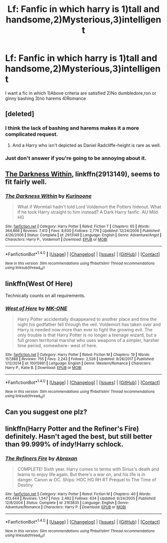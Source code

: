 #+TITLE: Lf: Fanfic in which harry is 1)tall and handsome,2)Mysterious,3)intelligent

* Lf: Fanfic in which harry is 1)tall and handsome,2)Mysterious,3)intelligent
:PROPERTIES:
:Author: Prongsie2
:Score: 0
:DateUnix: 1518795205.0
:DateShort: 2018-Feb-16
:FlairText: Request
:END:
I want a fic in which 1)Above criteria are satisfied 2)No dumbledore,ron or ginny bashing 3)no harems 4)Romance


** [deleted]
:PROPERTIES:
:Score: 6
:DateUnix: 1518795709.0
:DateShort: 2018-Feb-16
:END:

*** I think the lack of bashing and harems makes it a more complicated request.
:PROPERTIES:
:Author: wordhammer
:Score: 15
:DateUnix: 1518802876.0
:DateShort: 2018-Feb-16
:END:

**** And a Harry who isn't depicted as Daniel Radcliffe-height is rare as well.
:PROPERTIES:
:Author: yarglethatblargle
:Score: 5
:DateUnix: 1518823951.0
:DateShort: 2018-Feb-17
:END:


*** Just don't answer if you're going to be annoying about it.
:PROPERTIES:
:Author: Quoba
:Score: 4
:DateUnix: 1518809622.0
:DateShort: 2018-Feb-16
:END:


** [[https://www.fanfiction.net/s/2913149/1/The-Darkness-Within][The Darkness Within]], linkffn(2913149), seems to fit fairly well.
:PROPERTIES:
:Author: InquisitorCOC
:Score: 2
:DateUnix: 1518802258.0
:DateShort: 2018-Feb-16
:END:

*** [[http://www.fanfiction.net/s/2913149/1/][*/The Darkness Within/*]] by [[https://www.fanfiction.net/u/1034541/Kurinoone][/Kurinoone/]]

#+begin_quote
  What if Wormtail hadn't told Lord Voldemort the Potters hideout. What if he took Harry straight to him instead? A Dark Harry fanfic. AU Mild HG
#+end_quote

^{/Site/: [[http://www.fanfiction.net/][fanfiction.net]] *|* /Category/: Harry Potter *|* /Rated/: Fiction T *|* /Chapters/: 65 *|* /Words/: 364,868 *|* /Reviews/: 7,412 *|* /Favs/: 8,630 *|* /Follows/: 2,776 *|* /Updated/: 12/24/2006 *|* /Published/: 4/26/2006 *|* /Status/: Complete *|* /id/: 2913149 *|* /Language/: English *|* /Genre/: Adventure/Angst *|* /Characters/: Harry P., Voldemort *|* /Download/: [[http://www.ff2ebook.com/old/ffn-bot/index.php?id=2913149&source=ff&filetype=epub][EPUB]] or [[http://www.ff2ebook.com/old/ffn-bot/index.php?id=2913149&source=ff&filetype=mobi][MOBI]]}

--------------

*FanfictionBot*^{1.4.0} *|* [[[https://github.com/tusing/reddit-ffn-bot/wiki/Usage][Usage]]] | [[[https://github.com/tusing/reddit-ffn-bot/wiki/Changelog][Changelog]]] | [[[https://github.com/tusing/reddit-ffn-bot/issues/][Issues]]] | [[[https://github.com/tusing/reddit-ffn-bot/][GitHub]]] | [[[https://www.reddit.com/message/compose?to=tusing][Contact]]]

^{/New in this version: Slim recommendations using/ ffnbot!slim! /Thread recommendations using/ linksub(thread_id)!}
:PROPERTIES:
:Author: FanfictionBot
:Score: 1
:DateUnix: 1518802271.0
:DateShort: 2018-Feb-16
:END:


** linkffn(West Of Here)

Technically counts on all requirements.
:PROPERTIES:
:Author: BionicleKid
:Score: 1
:DateUnix: 1518996490.0
:DateShort: 2018-Feb-19
:END:

*** [[http://www.fanfiction.net/s/10015981/1/][*/West of Here/*]] by [[https://www.fanfiction.net/u/2840040/MK-ONE][/MK-ONE/]]

#+begin_quote
  Harry Potter accidentally disappeared to another place and time the night his godfather fell through the veil. Voldemort has taken over and Harry is needed now more than ever to fight the growing evil. The only trouble is that Harry Potter is no longer a teenage wizard, but a full grown territorial marshal who uses weapons of a simpler, harsher time period, somewhere- west of here.
#+end_quote

^{/Site/: [[http://www.fanfiction.net/][fanfiction.net]] *|* /Category/: Harry Potter *|* /Rated/: Fiction M *|* /Chapters/: 19 *|* /Words/: 157,888 *|* /Reviews/: 755 *|* /Favs/: 2,243 *|* /Follows/: 2,526 *|* /Updated/: 9/28/2017 *|* /Published/: 1/12/2014 *|* /id/: 10015981 *|* /Language/: English *|* /Genre/: Western/Romance *|* /Characters/: Harry P., Katie B. *|* /Download/: [[http://www.ff2ebook.com/old/ffn-bot/index.php?id=10015981&source=ff&filetype=epub][EPUB]] or [[http://www.ff2ebook.com/old/ffn-bot/index.php?id=10015981&source=ff&filetype=mobi][MOBI]]}

--------------

*FanfictionBot*^{1.4.0} *|* [[[https://github.com/tusing/reddit-ffn-bot/wiki/Usage][Usage]]] | [[[https://github.com/tusing/reddit-ffn-bot/wiki/Changelog][Changelog]]] | [[[https://github.com/tusing/reddit-ffn-bot/issues/][Issues]]] | [[[https://github.com/tusing/reddit-ffn-bot/][GitHub]]] | [[[https://www.reddit.com/message/compose?to=tusing][Contact]]]

^{/New in this version: Slim recommendations using/ ffnbot!slim! /Thread recommendations using/ linksub(thread_id)!}
:PROPERTIES:
:Author: FanfictionBot
:Score: 1
:DateUnix: 1518996501.0
:DateShort: 2018-Feb-19
:END:


** Can you suggest one plz?
:PROPERTIES:
:Author: Prongsie2
:Score: 1
:DateUnix: 1518796336.0
:DateShort: 2018-Feb-16
:END:


** linkffn(Harry Potter and the Refiner's Fire) definitely. Hasn't aged the best, but still better than 99.999% of indy!Harry schlock.
:PROPERTIES:
:Author: yarglethatblargle
:Score: 1
:DateUnix: 1518806271.0
:DateShort: 2018-Feb-16
:END:

*** [[http://www.fanfiction.net/s/2163835/1/][*/The Refiners Fire/*]] by [[https://www.fanfiction.net/u/708137/Abraxan][/Abraxan/]]

#+begin_quote
  COMPLETE! Sixth year. Harry comes to terms with Sirius's death and learns to enjoy life again. But there's a war on, and his life is in danger. Canon w OC. Ships: HOC HG RH RT Prequel to The Time of Destiny
#+end_quote

^{/Site/: [[http://www.fanfiction.net/][fanfiction.net]] *|* /Category/: Harry Potter *|* /Rated/: Fiction M *|* /Chapters/: 40 *|* /Words/: 413,444 *|* /Reviews/: 1,547 *|* /Favs/: 2,482 *|* /Follows/: 634 *|* /Updated/: 6/24/2005 *|* /Published/: 12/8/2004 *|* /Status/: Complete *|* /id/: 2163835 *|* /Language/: English *|* /Genre/: Adventure/Romance *|* /Characters/: Harry P. *|* /Download/: [[http://www.ff2ebook.com/old/ffn-bot/index.php?id=2163835&source=ff&filetype=epub][EPUB]] or [[http://www.ff2ebook.com/old/ffn-bot/index.php?id=2163835&source=ff&filetype=mobi][MOBI]]}

--------------

*FanfictionBot*^{1.4.0} *|* [[[https://github.com/tusing/reddit-ffn-bot/wiki/Usage][Usage]]] | [[[https://github.com/tusing/reddit-ffn-bot/wiki/Changelog][Changelog]]] | [[[https://github.com/tusing/reddit-ffn-bot/issues/][Issues]]] | [[[https://github.com/tusing/reddit-ffn-bot/][GitHub]]] | [[[https://www.reddit.com/message/compose?to=tusing][Contact]]]

^{/New in this version: Slim recommendations using/ ffnbot!slim! /Thread recommendations using/ linksub(thread_id)!}
:PROPERTIES:
:Author: FanfictionBot
:Score: 1
:DateUnix: 1518806298.0
:DateShort: 2018-Feb-16
:END:
